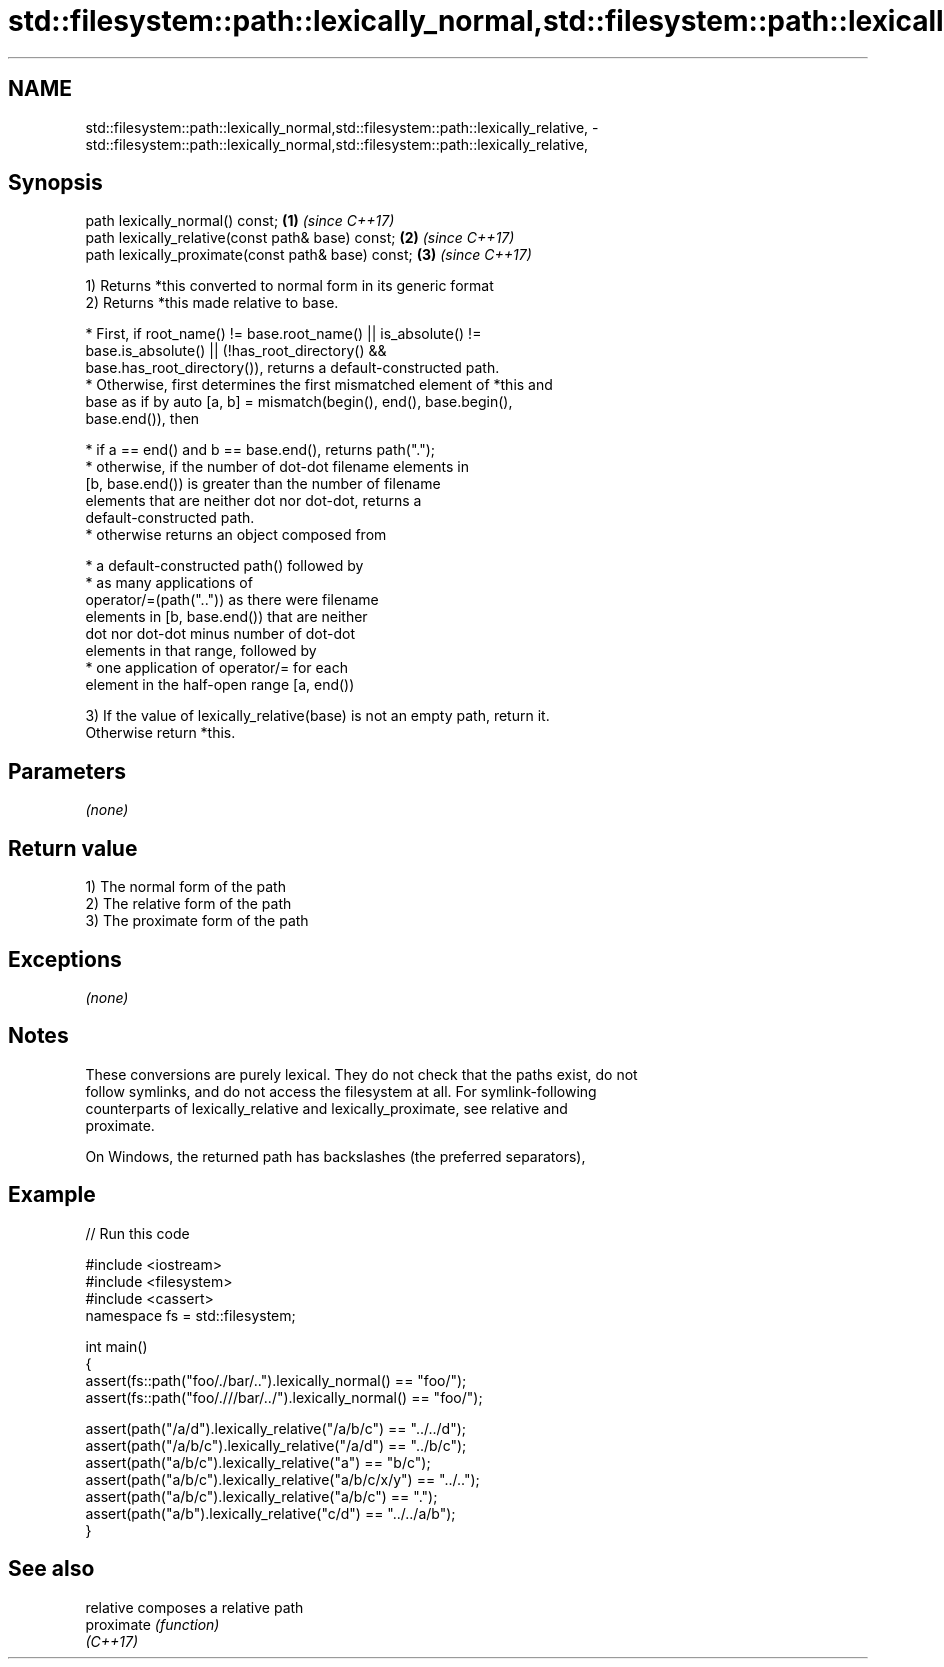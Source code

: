 .TH std::filesystem::path::lexically_normal,std::filesystem::path::lexically_relative, 3 "2018.03.28" "http://cppreference.com" "C++ Standard Libary"
.SH NAME
std::filesystem::path::lexically_normal,std::filesystem::path::lexically_relative, \- std::filesystem::path::lexically_normal,std::filesystem::path::lexically_relative,

.SH Synopsis

   path lexically_normal() const;                    \fB(1)\fP \fI(since C++17)\fP
   path lexically_relative(const path& base) const;  \fB(2)\fP \fI(since C++17)\fP
   path lexically_proximate(const path& base) const; \fB(3)\fP \fI(since C++17)\fP

   1) Returns *this converted to normal form in its generic format
   2) Returns *this made relative to base.

              * First, if root_name() != base.root_name() || is_absolute() !=
                base.is_absolute() || (!has_root_directory() &&
                base.has_root_directory()), returns a default-constructed path.
              * Otherwise, first determines the first mismatched element of *this and
                base as if by auto [a, b] = mismatch(begin(), end(), base.begin(),
                base.end()), then

                           * if a == end() and b == base.end(), returns path(".");
                           * otherwise, if the number of dot-dot filename elements in
                             [b, base.end()) is greater than the number of filename
                             elements that are neither dot nor dot-dot, returns a
                             default-constructed path.
                           * otherwise returns an object composed from

                                        * a default-constructed path() followed by
                                        * as many applications of
                                          operator/=(path("..")) as there were filename
                                          elements in [b, base.end()) that are neither
                                          dot nor dot-dot minus number of dot-dot
                                          elements in that range, followed by
                                        * one application of operator/= for each
                                          element in the half-open range [a, end())

   3) If the value of lexically_relative(base) is not an empty path, return it.
   Otherwise return *this.

.SH Parameters

   \fI(none)\fP

.SH Return value

   1) The normal form of the path
   2) The relative form of the path
   3) The proximate form of the path

.SH Exceptions

   \fI(none)\fP

.SH Notes

   These conversions are purely lexical. They do not check that the paths exist, do not
   follow symlinks, and do not access the filesystem at all. For symlink-following
   counterparts of lexically_relative and lexically_proximate, see relative and
   proximate.

   On Windows, the returned path has backslashes (the preferred separators),

.SH Example

   
// Run this code

 #include <iostream>
 #include <filesystem>
 #include <cassert>
 namespace fs = std::filesystem;
  
 int main()
 {
     assert(fs::path("foo/./bar/..").lexically_normal() == "foo/");
     assert(fs::path("foo/.///bar/../").lexically_normal() == "foo/");
  
     assert(path("/a/d").lexically_relative("/a/b/c") == "../../d");
     assert(path("/a/b/c").lexically_relative("/a/d") == "../b/c");
     assert(path("a/b/c").lexically_relative("a") == "b/c");
     assert(path("a/b/c").lexically_relative("a/b/c/x/y") == "../..");
     assert(path("a/b/c").lexically_relative("a/b/c") == ".");
     assert(path("a/b").lexically_relative("c/d") == "../../a/b");
 }

.SH See also

   relative  composes a relative path
   proximate \fI(function)\fP 
   \fI(C++17)\fP

